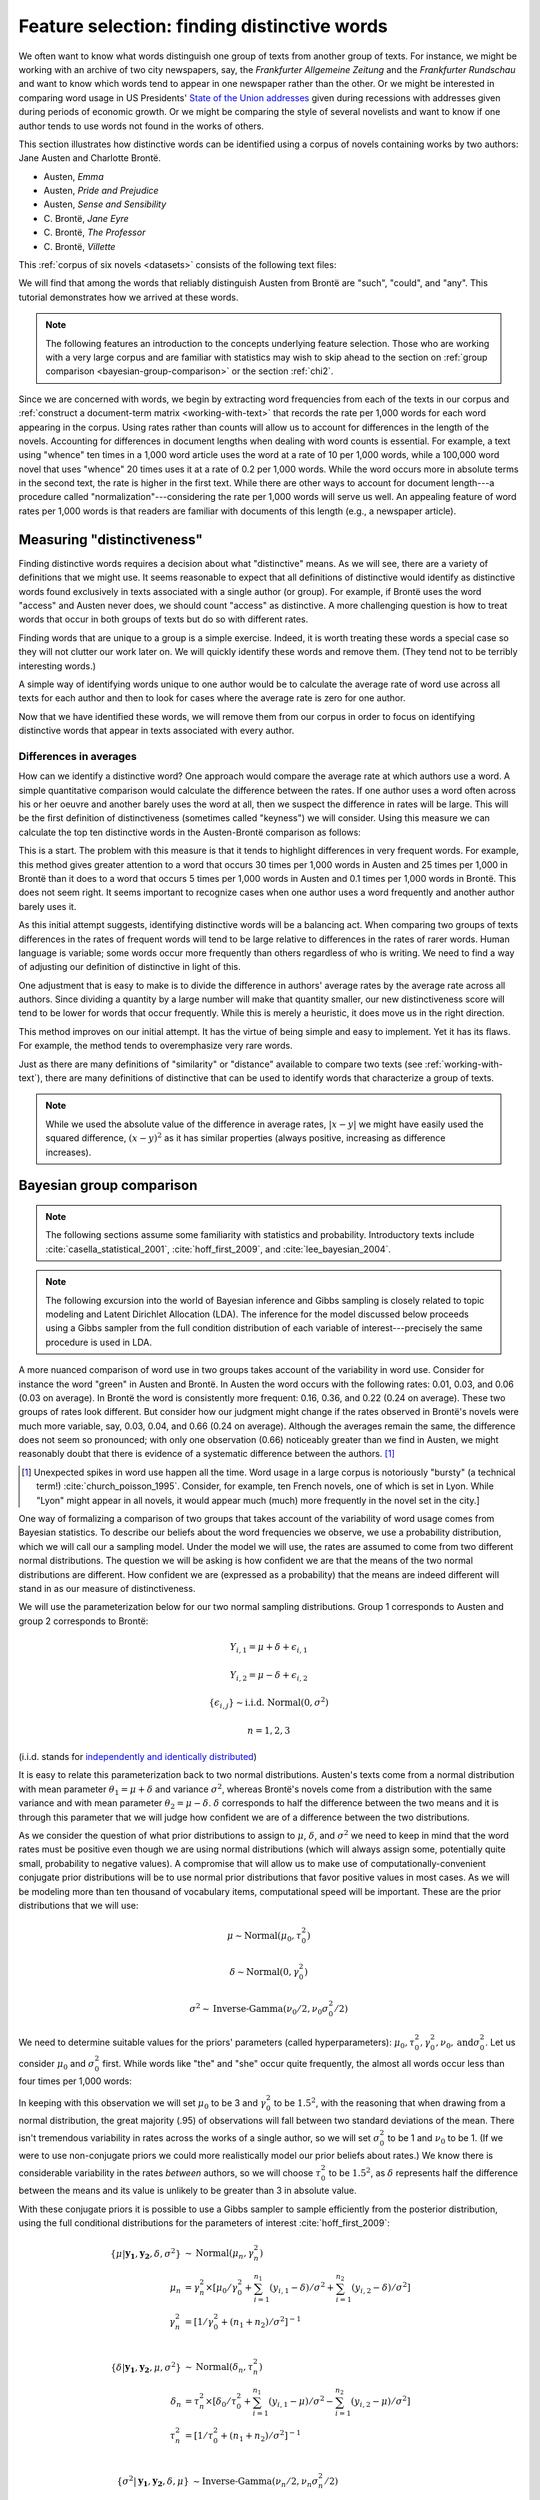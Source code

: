 .. index:: feature selection, distinctive words, Bayesian t-test, keyness, chi-squared test, Dunning log-likelihood, G-test
   single: Austen, Jane
   single: Brönte, Charlotte

.. _feature-selection:

==============================================
 Feature selection: finding distinctive words
==============================================

.. ipython:: python
    :suppress:

    import numpy as np; np.set_printoptions(precision=2)

We often want to know what words distinguish one group of texts from another
group of texts. For instance, we might be working with an archive of two city
newspapers, say, the *Frankfurter Allgemeine Zeitung* and the *Frankfurter
Rundschau* and want to know which words tend to appear in one newspaper rather
than the other. Or we might be interested in comparing word usage in US
Presidents' `State of the Union addresses
<http://en.wikipedia.org/wiki/State_of_the_Union_address>`_ given during
recessions with addresses given during periods of economic growth. Or we might
be comparing the style of several novelists and want to know if one author tends
to use words not found in the works of others.

This section illustrates how distinctive words can be identified using a corpus
of novels containing works by two authors: Jane Austen and Charlotte Brontë.

- Austen, *Emma*
- Austen, *Pride and Prejudice*
- Austen, *Sense and Sensibility*
- \C. Brontë, *Jane Eyre*
- \C. Brontë, *The Professor*
- \C. Brontë, *Villette*

This :ref:`corpus of six novels <datasets>` consists of the following text
files:

.. ipython:: python

    filenames

.. raw:: html
    :file: generated/feature_selection_bayesian.txt


We will find that among the words that reliably distinguish Austen from Brontë
are  "such", "could", and "any". This tutorial demonstrates how we arrived at
these words.

.. ipython:: python
    :suppress:

    N_WORDS_DISPLAY = 11

    import os
    import nltk
    import numpy as np
    import pandas as pd
    from sklearn.feature_extraction.text import CountVectorizer

    CORPUS_PATH = os.path.join('data', 'british-fiction-corpus')
    OUTPUT_HTML_PATH = os.path.join('source', 'generated')
    AUSTEN_FILENAMES = ['Austen_Emma.txt', 'Austen_Pride.txt', 'Austen_Sense.txt']
    CBRONTE_FILENAMES = ['CBronte_Jane.txt', 'CBronte_Professor.txt', 'CBronte_Villette.txt']
    filenames = AUSTEN_FILENAMES + CBRONTE_FILENAMES

.. note:: The following features an introduction to the concepts underlying
    feature selection. Those who are working with a very large corpus and are
    familiar with statistics may wish to skip ahead to the section on
    :ref:`group comparison <bayesian-group-comparison>` or the section
    :ref:`chi2`.


Since we are concerned with words, we begin by extracting word frequencies from
each of the texts in our corpus and :ref:`construct a document-term matrix
<working-with-text>` that records the rate per 1,000 words for each word
appearing in the corpus.  Using rates rather than counts will allow us to
account for differences in the length of the novels. Accounting for differences
in document lengths when dealing with word counts is essential. For example,
a text using "whence" ten times in a 1,000 word article uses the word at a rate
of 10 per 1,000 words, while a 100,000 word novel that uses "whence" 20 times
uses it at a rate of 0.2 per 1,000 words. While the word occurs more in absolute
terms in the second text, the rate is higher in the first text. While there are
other ways to account for document length---a procedure called
"normalization"---considering the rate per 1,000 words will serve us well. An
appealing feature of word rates per 1,000 words is that readers are familiar
with documents of this length (e.g., a newspaper article).

.. ipython:: python

    import os
    import nltk
    import numpy as np
    from sklearn.feature_extraction.text import CountVectorizer

    filenames_with_path = [os.path.join(CORPUS_PATH, fn) for fn in filenames]
    # these texts have underscores ('_') that indicate italics; remove them.
    raw_texts = []
    for fn in filenames_with_path:
        with open(fn) as f:
            text = f.read()
            text = text.replace('_', '')  # remove underscores (italics)
            raw_texts.append(text)

    vectorizer = CountVectorizer(input='content')
    dtm = vectorizer.fit_transform(raw_texts)
    vocab = np.array(vectorizer.get_feature_names())
    # fit_transform returns a sparse matrix (which uses less memory)
    # but we want to work with a normal numpy array.
    dtm = dtm.toarray()

    # normalize counts to rates per 1000 words
    rates = 1000 * dtm / np.sum(dtm, axis=1, keepdims=True)

.. ipython:: python
    :suppress:

    assert rates.shape == dtm.shape

    filenames_short = [fn.rstrip('.txt') for fn in filenames]

    html = pd.DataFrame(np.round(rates[:, 100:105], 2), index=filenames_short, columns=vocab[100:105]).to_html()
    with open(os.path.join(OUTPUT_HTML_PATH, 'feature_selection_rates.txt'), 'w') as f:
        f.write(html)

.. ipython:: python

    # just examine a sample, those at offsets 100 to 105
    rates[:, 100:105]
    vocab[100:105]

.. raw:: html
    :file: generated/feature_selection_rates.txt

Measuring "distinctiveness"
===========================

Finding distinctive words requires a decision about what "distinctive" means.
As we will see, there are a variety of definitions that we might use.  It seems
reasonable to expect that all definitions of distinctive would identify as
distinctive words found exclusively in texts associated with a single author (or
group). For example, if Brontë uses the word "access" and Austen never
does, we should count "access" as distinctive. A more challenging question is
how to treat words that occur in both groups of texts but do so with different
rates.

Finding words that are unique to a group is a simple exercise. Indeed, it is
worth treating these words a special case so they will not clutter our work
later on. We will quickly identify these words and remove them. (They tend not
to be terribly interesting words.)

A simple way of identifying words unique to one author would be to calculate the
average rate of word use across all texts for each author and then to look for
cases where the average rate is zero for one author.

.. ipython:: python

    # indices so we can refer to the rows for the relevant author
    austen_indices, cbronte_indices = [], []
    for index, fn in enumerate(filenames):
        if "Austen" in fn:
            austen_indices.append(index)
        elif "CBronte" in fn:
            cbronte_indices.append(index)

    # this kind of slicing should be familiar if you've used R or Octave/Matlab
    austen_rates = rates[austen_indices, :]
    cbronte_rates = rates[cbronte_indices, :]

    # np.mean(..., axis=0) calculates the column-wise mean
    austen_rates_avg = np.mean(austen_rates, axis=0)
    cbronte_rates_avg = np.mean(cbronte_rates, axis=0)

    # since zero times any number is zero, this will identify documents where
    # any author's average rate is zero 
    distinctive_indices = (austen_rates_avg * cbronte_rates_avg) == 0

    # examine words that are unique, ranking by rates
    np.count_nonzero(distinctive_indices)
    ranking = np.argsort(austen_rates_avg[distinctive_indices] + cbronte_rates_avg[distinctive_indices])[::-1]  # from highest to lowest; [::-1] reverses order.
    vocab[distinctive_indices][ranking]

.. ipython:: python
    :suppress:

    arr = np.vstack([austen_rates_avg[distinctive_indices][ranking][0:N_WORDS_DISPLAY],
                     cbronte_rates_avg[distinctive_indices][ranking][0:N_WORDS_DISPLAY]])
    colnames = vocab[distinctive_indices][ranking][0:N_WORDS_DISPLAY]
    rownames = ['Austen', 'Brontë']
    html = pd.DataFrame(np.round(arr, 2), index=rownames, columns=colnames).to_html()
    with open(os.path.join(OUTPUT_HTML_PATH, 'feature_selection_distinctive.txt'), 'w') as f:
        f.write(html)

.. raw:: html
    :file: generated/feature_selection_distinctive.txt

Now that we have identified these words, we will remove them from our corpus in
order to focus on identifying distinctive words that appear in texts associated
with every author.

.. ipython:: python

    dtm = dtm[:, np.invert(distinctive_indices)]
    rates = rates[:, np.invert(distinctive_indices)]
    vocab = vocab[np.invert(distinctive_indices)]

    # recalculate variables that depend on rates
    austen_rates = rates[austen_indices, :]
    cbronte_rates = rates[cbronte_indices, :]
    austen_rates_avg = np.mean(austen_rates, axis=0)
    cbronte_rates_avg = np.mean(cbronte_rates, axis=0)


Differences in averages
-----------------------

How can we identify a distinctive word? One approach would compare the average
rate at which authors use a word. A simple quantitative comparison would
calculate the difference between the rates. If one author uses a word often
across his or her oeuvre and another barely uses the word at all, then we
suspect the difference in rates will be large.  This will be the first
definition of distinctiveness (sometimes called "keyness") we will consider.
Using this measure we can calculate the top ten distinctive words in the
Austen-Brontë comparison as follows:

.. ipython:: python

    import numpy as np

    # calculate absolute value because we only care about the magnitude of the difference
    keyness = np.abs(austen_rates_avg - cbronte_rates_avg)
    ranking = np.argsort(keyness)[::-1]  # from highest to lowest; [::-1] reverses order in Python sequences

    # print the top 10 words along with their rates and the difference
    vocab[ranking][0:10]

.. ipython:: python
    :suppress:

    arr = np.vstack([keyness[ranking][0:N_WORDS_DISPLAY],
                     austen_rates[:, ranking][:, 0:N_WORDS_DISPLAY],
                     cbronte_rates[:, ranking][:, 0:N_WORDS_DISPLAY]])
    colnames = vocab[ranking][0:N_WORDS_DISPLAY]
    rownames = ["--keyness--"] + filenames_short
    html = pd.DataFrame(np.round(arr, 2), index=rownames, columns=colnames).to_html()
    with open(os.path.join(OUTPUT_HTML_PATH, 'feature_selection_distinctive_avg_diff.txt'), 'w') as f:
        f.write(html)

.. raw:: html
    :file: generated/feature_selection_distinctive_avg_diff.txt

This is a start. The problem with this measure is that it tends to highlight
differences in very frequent words. For example, this method
gives greater attention to a word that occurs
30 times per 1,000 words in Austen and 25 times per 1,000 in Brontë
than it does to a word that occurs 5 times per 1,000 words in
Austen and 0.1 times per 1,000 words in Brontë. This does not seem
right. It seems important to recognize cases when one author uses a word
frequently and another author barely uses it.

As this initial attempt suggests, identifying distinctive words will be
a balancing act. When comparing two groups of texts differences in the rates of
frequent words will tend to be large relative to differences in the rates of
rarer words. Human language is variable; some words occur more frequently than
others regardless of who is writing.  We need to find a way of adjusting our
definition of distinctive in light of this.

One adjustment that is easy to make is to divide the difference in authors'
average rates by the average rate across all authors. Since dividing a quantity
by a large number will make that quantity smaller, our new distinctiveness score
will tend to be lower for words that occur frequently. While this is merely
a heuristic, it does move us in the right direction.

.. ipython:: python

    # we have already calculated the following quantities
    # austen_rates_avg
    # cbronte_rates_avg

    rates_avg = np.mean(rates, axis=0)

    keyness = np.abs(austen_rates_avg - cbronte_rates_avg) / rates_avg
    ranking = np.argsort(keyness)[::-1]  # from highest to lowest; [::-1] reverses order.

    # print the top 10 words along with their rates and the difference
    vocab[ranking][0:10]

.. ipython:: python
    :suppress:

    arr = np.vstack([keyness[ranking][0:N_WORDS_DISPLAY],
                     austen_rates[:, ranking][:, 0:N_WORDS_DISPLAY],
                     cbronte_rates[:, ranking][:, 0:N_WORDS_DISPLAY]])
    colnames = vocab[ranking][0:N_WORDS_DISPLAY]
    rownames = ["--keyness--"] + filenames_short
    html = pd.DataFrame(np.round(arr, 2), index=rownames, columns=colnames).to_html()
    with open(os.path.join(OUTPUT_HTML_PATH, 'feature_selection_distinctive_avg_diff_divided_by_avg.txt'), 'w') as f:
        f.write(html)

.. raw:: html
    :file: generated/feature_selection_distinctive_avg_diff_divided_by_avg.txt

This method improves on our initial attempt. It has
the virtue of being simple and easy to implement. Yet it has its flaws. For
example, the method tends to overemphasize very rare words.

Just as there are many definitions of "similarity" or "distance" available to
compare two texts (see :ref:`working-with-text`), there are many definitions of
distinctive that can be used to identify words that characterize a group of
texts.

.. note:: While we used the absolute value of the difference in average rates,
    :math:`|x-y|` we might have easily used the squared difference,
    :math:`(x-y)^2` as it has similar properties (always positive, increasing as
    difference increases).

.. _bayesian-group-comparison:

Bayesian group comparison
=========================

.. note::

   The following sections assume some familiarity with statistics and
   probability. Introductory texts include :cite:`casella_statistical_2001`,
   :cite:`hoff_first_2009`, and :cite:`lee_bayesian_2004`.

.. note::

   The following excursion into the world of Bayesian inference and Gibbs
   sampling is closely related to topic modeling and Latent Dirichlet Allocation
   (LDA). The inference for the model discussed below proceeds using a Gibbs
   sampler from the full condition distribution of each variable of
   interest---precisely the same procedure is used in LDA.

A more nuanced comparison of word use in two groups takes account of the
variability in word use. Consider for instance the word "green"
in Austen and Brontë.  In Austen the word occurs with the following rates: 0.01,
0.03, and 0.06 (0.03 on average).  In Brontë the word is consistently more
frequent: 0.16, 0.36, and 0.22 (0.24 on average). These two groups of rates
look different. But consider how our judgment might change if the rates observed
in Brontë's novels were much more variable, say, 0.03, 0.04, and 0.66 (0.24 on
average).  Although the averages remain the same, the difference does not seem
so pronounced; with only one observation (0.66) noticeably greater than we find in Austen, we
might reasonably doubt that there is evidence of a systematic difference between
the authors. [#fnlyon]_

.. [#fnlyon] Unexpected spikes in word use happen all the time. Word usage in a large corpus
    is notoriously "bursty" (a technical term!) :cite:`church_poisson_1995`.
    Consider, for example, ten French novels, one of which is set in Lyon.
    While "Lyon" might appear in all novels, it would appear much (much) more
    frequently in the novel set in the city.]

One way of formalizing a comparison of two groups that takes account of the
variability of word usage comes from Bayesian statistics. To describe our
beliefs about the word frequencies we observe, we use a probability
distribution, which we will call our a sampling model. Under the model we will
use, the rates are assumed to come from two different normal distributions. The
question we will be asking is how confident we are that the means of the two
normal distributions are different. How confident we are (expressed as
a probability) that the means are indeed different will stand in as our measure
of distinctiveness.

We will use the parameterization below for our two normal sampling
distributions. Group 1 corresponds to Austen and group 2 corresponds to Brontë:

.. math::

    Y_{i,1} = \mu + \delta + \epsilon_{i,1}

    Y_{i,2} = \mu - \delta + \epsilon_{i,2}

    \{\epsilon_{i,j}\} \sim \textrm{i.i.d.} \; \textrm{Normal}(0, \sigma^2)

    n = 1, 2, 3

(i.i.d. stands for `independently and identically distributed
<http://en.wikipedia.org/wiki/Independent_and_identically_distributed_random_variables>`_)

It is easy to relate this parameterization back to two normal distributions.
Austen's texts come from a normal distribution with mean parameter
:math:`\theta_1 = \mu + \delta` and variance :math:`\sigma^2`, whereas Brontë's
novels come from a distribution with the same variance and with mean parameter
:math:`\theta_2 = \mu - \delta`. :math:`\delta` corresponds to half the
difference between the two means and it is through this parameter that we will
judge how confident we are of a difference between the two distributions.

As we consider the question of what prior distributions to assign to
:math:`\mu`, :math:`\delta`, and :math:`\sigma^2` we need to keep in mind that
the word rates must be positive even though we are using normal distributions
(which will always assign some, potentially quite small, probability to negative
values).  A compromise that will allow us to make use of
computationally-convenient conjugate prior distributions will be to use normal
prior distributions that favor positive values in most cases. As we will be
modeling more than ten thousand of vocabulary items, computational speed will be
important. These are the prior distributions that we will use:

.. math::

    \mu \sim \textrm{Normal}(\mu_0, \tau_0^2)

    \delta \sim \textrm{Normal}(0, \gamma_0^2)

    \sigma^2 \sim \textrm{Inverse-Gamma}(\nu_0/2, \nu_0\sigma_0^2/2)

We need to determine suitable values for the priors' parameters
(called hyperparameters): :math:`\mu_0,
\tau_0^2, \gamma_0^2, \nu_0, \text{and} \sigma_0^2`. Let us consider
:math:`\mu_0` and :math:`\sigma_0^2` first. While words like "the" and "she"
occur quite frequently, the almost all words occur less than four times per
1,000 words:

.. ipython:: python

    np.mean(rates < 4)

    np.mean(rates > 1)

    from scipy.stats.mstats import mquantiles  # analgous to R's quantiles
    mquantiles(rates, prob=[0.01, 0.5, 0.99])

In keeping with this observation we will set :math:`\mu_0` to be 3 and
:math:`\gamma_0^2` to be :math:`1.5^2`, with the reasoning that when drawing
from a normal distribution, the great majority (.95) of observations will fall
between two standard deviations of the mean. There isn't tremendous variability
in rates across the works of a single author, so we will set :math:`\sigma_0^2`
to be 1 and :math:`\nu_0` to be 1. (If we were to use non-conjugate priors we
could more realistically model our prior beliefs about rates.) We know there is
considerable variability in the rates *between* authors, so we will choose
:math:`\tau_0^2` to be :math:`1.5^2`, as :math:`\delta` represents half the
difference between the means and its value is unlikely to be greater than 3 in
absolute value.

With these conjugate priors it is possible to use a Gibbs sampler to sample
efficiently from the posterior distribution, using the full conditional
distributions for the parameters of interest :cite:`hoff_first_2009`:

.. math::

    \{\mu|\mathbf{y_1}, \mathbf{y_2}, \delta, \sigma^2\} &\sim \textrm{Normal}(\mu_n, \gamma_n^2)\\
        \mu_n &= \gamma_n^2 \times [\mu_0/\gamma_0^2 + \sum_{i=1}^{n_1} (y_{i,1} - \delta)/\sigma^2 +
            \sum_{i=1}^{n_2} (y_{i,2} - \delta)/\sigma^2 ] \\
        \gamma_n^2 &= [1/\gamma_0^2 + (n_1+n_2)/\sigma^2]^{-1} \\

    \{\delta|\mathbf{y_1}, \mathbf{y_2}, \mu, \sigma^2\} &\sim \textrm{Normal}(\delta_n, \tau_n^2)\\
        \delta_n &= \tau_n^2 \times [ \delta_0/\tau_0^2 +
            \sum_{i=1}^{n_1} (y_{i,1} - \mu)/\sigma^2 - \sum_{i=1}^{n_2} (y_{i,2} - \mu)/\sigma^2 ]\\
        \tau_n^2 &= [1/\tau_0^2 + (n_1+n_2)/\sigma^2]^{-1} \\

    \{\sigma^2|\mathbf{y_1}, \mathbf{y_2}, \delta, \mu\} &\sim \textrm{Inverse-Gamma}(\nu_n/2, \nu_n\sigma_n^2/2)\\
        \nu_n &= \nu_0 + n_1 + n_2 \\
        \nu_n\sigma_n^2 &= \nu_0\sigma_0^2 +
            \sum_{i=1}^{n_1} (y_{i,1} - (\mu+\delta)) + \sum_{i=1}^{n_2} (y_{i,2} - (\mu - \delta)) \\

In Python, we can wrap the Gibbs sampler in single function and use it to get
a distribution of posterior values for :math:`\delta`, which is the variable we
care about in this context as it characterizes our belief about the difference
in authors' word usage.

.. ipython:: python

    def sample_posterior(y1, y2, mu0, sigma20, nu0, delta0, gamma20, tau20, S):
        """Draw samples from posterior distribution using Gibbs sampling
        Parameters
        ----------
        `S` is the number of samples
        Returns
        -------
        chains : dict of array
            Dictionary has keys: 'mu', 'delta', and 'sigma2'.
        """
        n1, n2 = len(y1), len(y2)
        # initial values
        mu = (np.mean(y1) + np.mean(y2))/2
        delta = (np.mean(y1) - np.mean(y2))/2
        vars = ['mu', 'delta', 'sigma2']
        chains = {key: np.empty(S) for key in vars}
        for s in range(S):
            # update sigma2
            a = (nu0+n1+n2)/2
            b = (nu0*sigma20 + np.sum((y1-mu-delta)**2) + np.sum((y2-mu+delta)**2))/2
            sigma2 = 1 / np.random.gamma(a, 1/b)
            # update mu
            mu_var = 1/(1/gamma20 + (n1+n2)/sigma2)
            mu_mean = mu_var * (mu0/gamma20 + np.sum(y1-delta)/sigma2 +
                                np.sum(y2+delta)/sigma2)
            mu = np.random.normal(mu_mean, np.sqrt(mu_var))
            # update delta
            delta_var = 1/(1/tau20 + (n1+n2)/sigma2)
            delta_mean = delta_var * (delta0/tau20 + np.sum(y1-mu)/sigma2 -
                                    np.sum(y2-mu)/sigma2)
            delta = np.random.normal(delta_mean, np.sqrt(delta_var))
            # save values
            chains['mu'][s] = mu
            chains['delta'][s] = delta
            chains['sigma2'][s] = sigma2
        return chains

.. ipython:: python

    # data
    word = "green"
    y1, y2 = austen_rates[:, vocab == word], cbronte_rates[:, vocab == word]

    # prior parameters
    mu0 = 3
    tau20 = 1.5**2

    nu0 = 1
    sigma20 = 1

    delta0 = 0
    gamma20 = 1.5**2

    # number of samples
    S = 2000

    chains = sample_posterior(y1, y2, mu0, sigma20, nu0, delta0, gamma20, tau20, S)

    delta = chains['delta']


These samples reflect what our belief about :math:`\delta` ought to be given our
prior specification. Our interest is in :math:`\delta`, which represents the
half the difference between the population means for the distributions
characterizing word rates in Austen and Brontë. We aren't concerned with whether
or not it is negative or positive, but we do care whether or not it is likely to
be zero. In fact, we need to have a measure of how confident we are that
:math:`\delta` is something other than zero (implying no difference in means).
If, for instance, the moment that samples of :math:`\delta` tend to be negative;
we need to know the posterior probability of its being definitively less than
zero, :math:`\textrm{p}(\delta < 0)`. This probability can be estimated from the
output of the Gibbs sampler. The following demonstrates the calculation of this
probability for two different words, 'green' and 'dark', both words more
characteristic of the Brontë novels than the Austen novels.

.. ipython:: python

    y1 = austen_rates[:, vocab == 'green']
    y2 = cbronte_rates[:, vocab == 'green']
    chains = sample_posterior(y1, y2, mu0, sigma20, nu0, delta0, gamma20, tau20, S)
    delta_green = chains['delta']

    y1 = austen_rates[:, vocab == 'dark']
    y2 = cbronte_rates[:, vocab == 'dark']
    chains = sample_posterior(y1, y2, mu0, sigma20, nu0, delta0, gamma20, tau20, S)
    delta_dark = chains['delta']

    # estimate of p(delta < 0)
    np.mean(delta_dark < 0)


.. ipython:: python

    words = ['dark', 'green']
    ix = np.in1d(vocab, words)

    @suppress
    assert all(vocab[ix] == words)  # order matters for subsequent display

    keyness = np.asarray([np.mean(delta_dark < 0), np.mean(delta_green < 0)])

.. ipython:: python
    :suppress:

    arr = [keyness, austen_rates_avg[ix], cbronte_rates_avg[ix]]
    colnames = vocab[ix]
    rownames = ['p(delta<0)', 'Austen average', 'Bronte average']
    html = pd.DataFrame(np.round(arr, 2), index=rownames, columns=colnames).to_html()
    with open(os.path.join(OUTPUT_HTML_PATH, 'feature_selection_bayesian_dark_green.txt'), 'w') as f:
        f.write(html)

.. raw:: html
    :file: generated/feature_selection_bayesian_dark_green.txt

As 'dark' is more distinctive of Brontë than 'green' is, the probabilities
(our measure of distinctiveness or keyness) reflect this.

If we want to apply this "feature selection" method *en masse* to every word
occurring in the corpus, we need only write one short loop and make an
adjustment for the fact that we don't care whether or not :math:`\delta` is
positive or negative:

.. ipython:: python

    # fewer samples to speed things up, this may take several minutes to run
    S = 200

    def delta_confidence(rates_one_word):
        austen_rates = rates_one_word[0:3]
        bronte_rates = rates_one_word[3:6]
        chains = sample_posterior(austen_rates, bronte_rates, mu0, sigma20, nu0,
                                  delta0, gamma20, tau20, S)
        delta = chains['delta']
        return np.max([np.mean(delta < 0), np.mean(delta > 0)])

.. ipython:: python
    :suppress:

    # because this computation takes so long, we will try to cache it
    CACHE_PATH = os.path.join('source', 'cache')
    KEYNESS_FILENAME = os.path.join(CACHE_PATH, 'feature_selection_keyness.npy')
    os.path.exists(KEYNESS_FILENAME)
    keyness = np.load(KEYNESS_FILENAME) if os.path.exists(KEYNESS_FILENAME) else np.apply_along_axis(delta_confidence, axis=0, arr=rates)
    np.save(KEYNESS_FILENAME, keyness)
    os.path.exists(KEYNESS_FILENAME)

.. code-block:: python

    # apply the function over all columns
    In [117]: keyness = np.apply_along_axis(delta_confidence, axis=0, arr=rates)

.. ipython:: python

    ranking = np.argsort(keyness)[::-1]  # from highest to lowest; [::-1] reverses order.

    # print the top 10 words along with their rates and the difference
    vocab[ranking][0:10]

.. ipython:: python
    :suppress:

    arr = np.vstack([keyness[ranking][0:N_WORDS_DISPLAY],
                     austen_rates[:, ranking][:, 0:N_WORDS_DISPLAY],
                     cbronte_rates[:, ranking][:, 0:N_WORDS_DISPLAY]])
    colnames = vocab[ranking][0:N_WORDS_DISPLAY]
    rownames = ["--keyness--"] + filenames_short
    html = pd.DataFrame(np.round(arr, 1), index=rownames, columns=colnames).to_html()
    with open(os.path.join(OUTPUT_HTML_PATH, 'feature_selection_bayesian.txt'), 'w') as f:
        f.write(html)

.. raw:: html
    :file: generated/feature_selection_bayesian.txt

This produces a useful ordering of characteristic words. Unlikely `frequentist
<https://en.wikipedia.org/wiki/Frequentist_inference>`_ methods discussed below
(chi-squared and log likelihood) this approach considers the variability of
observations within groups. This method will also work for small corpora
provided useful prior information is available. To the extent that we are
interested in a close reading of differences of vocabulary use, the Bayesian
method should be preferred. [#fnunderwood]_

.. _chi2:

Log likelihood ratio and :math:`\chi^2` feature selection
=========================================================

We can recast our discussions about measuring distinctiveness in terms of
hypothesis testing. This turns out to be a satisfying way of thinking about the
problem and it also allows us to introduce a range of feature selection methods,
including the log likelihood test and the :math:`\chi^2` test.

One hypothesis that we might test comes as no surprise: rather than two groups
of texts characterized by different word rates, this hypothesis claims that
there is, in fact, a single group. Words are examined one at a time; those words
for which this hypothesis seems most wrong will be counted as distinctive
(classical statistics is always a workout in counterfactual language).

Consider again the word "green". Taking all the Austen texts together, the word
"green" occurs 11 times out of ~370,000 words (0.03 per 1,000 words). In the
novels by Brontë, "green" occurs 96 times out of ~400,000 (0.24 per 1,000
words). We do not really need statistics to tell us that this is a large
difference: picking a word from each author-specific corpus at random, one is ten
times more likely to find "green" in the Brontë corpus. To summarize the
appearance of the word "green" we may assemble a table with the following code:

.. ipython:: python

    green_austen = np.sum(dtm[austen_indices, vocab == "green"])
    nongreen_austen = np.sum(dtm[austen_indices, :]) - green_austen
    green_cbronte = np.sum(dtm[cbronte_indices, vocab == "green"])
    nongreen_cbronte = np.sum(dtm[cbronte_indices, :]) - green_cbronte

    green_table = np.array([[green_austen, nongreen_austen],
                            [green_cbronte, nongreen_cbronte]])
    green_table

.. ipython:: python
    :suppress:

    arr = green_table
    colnames = ['"green"', 'not "green"']
    rownames = ['Austen', 'C. Brontë']
    html = pd.DataFrame(arr, index=rownames, columns=colnames).to_html()
    with open(os.path.join(OUTPUT_HTML_PATH, 'feature_selection_green_table.txt'), 'w') as f:
        f.write(html)

.. raw:: html
    :file: generated/feature_selection_green_table.txt

The hypothesis being tested is that the grouping of the counts by author is
unnecessary, that :math:`P(word = "green" | author = "Austen") = P(word
= "green" | author != "Austen")`. If this were the case, then the rate of
"green" in the corpus is the same, namely 0.14 per 1,000 words, and we would
anticipate seeing the following frequencies given the total number of words
for each group of texts:

.. ipython:: python

    prob_green = np.sum(dtm[:, vocab == "green"]) / np.sum(dtm)
    prob_notgreen = 1 - prob_green
    labels = []
    for fn in filenames:
        label = "Austen" if "Austen" in fn else "CBrontë"
        labels.append(label)
    n_austen = np.sum(dtm[labels == "Austen", :])
    n_cbronte = np.sum(dtm[labels != "Austen", :])

    expected_table = np.array([[prob_green * n_austen, prob_notgreen * n_austen],
                               [prob_green * n_cbronte, prob_notgreen * nongreen_cbronte]])
    expected_table

    # same result, but more concise and more general
    from sklearn.preprocessing import LabelBinarizer
    X = dtm[:, vocab == "green"]
    X = np.append(X, np.sum(dtm[:, vocab != "green"], axis=1, keepdims=True), axis=1)
    y = LabelBinarizer().fit_transform(labels)
    y = np.append(1 - y, y, axis=1)
    green_table = np.dot(y.T, X)
    green_table

    feature_count = np.sum(X, axis=0, keepdims=True)
    class_prob = np.mean(y, axis=0, keepdims=True)
    expected_table = np.dot(class_prob.T, feature_count)

In classical statistics, hypothesis tests typically have a quantity called
a test statistic associated with them. If the test statistic is greater than
a critical value the hypothesis is rejected. In this case, the test statistic is
identical with our measure of distinctiveness. The test commonly used to analyze
the present hypothesis (that two distinct groups are unnecessary) is the log
likelihood ratio test, and its statistic is called the log likelihood ratio
(alternatively a `G-test <http://en.wikipedia.org/wiki/G-test>`_ statistic or
`Dunning log likelihood <http://acl.ldc.upenn.edu/J/J93/J93-1003.pdf>`_
:cite:`dunning_accurate_1993`).  Various symbols are associated with this
statistic, including :math:`G`, :math:`G^2`, :math:`l`,  and :math:`\lambda`.
(The theoretical underpinnings of the log likelihood ratio test and its
application to corpus analysis are covered in chapter 8 of Casella and Berger
(2001) and Dunning (1993) :cite:`casella_statistical_2001`
:cite:`dunning_accurate_1993`.)

The log likelihood ratio is calculated as follows:

.. math::

    \sum_i O_i \times \ln \frac{O_i}{E_i}

where :math:`i` indexes the cells. (Note the similarity of this formula to the
calculation of :ref:`mutual information <mutual_information>`.) In Python:

.. ipython:: python

    G = np.sum(green_table * np.log(green_table / expected_table))

The higher the value of the test statistic, the more pronounced the deviation is
from the hypothesis---and, for our purposes, the more "distinctive" the word is.

Pearson's :math:`\chi^2` test statistic approximates the log likelihood ratio
test (:math:`\chi^2` is read chi-squared). It is computationally easier to
calculate. The Python library ``scikit-learn`` provides a function
``sklearn.feature_selection.chi2`` that allows us to use this test statistic as
a feature selection method:

.. ipython:: python

    from sklearn.feature_selection import chi2
    labels = []
    for fn in filenames:
        label = "Austen" if "Austen" in fn else "CBrontë"
        labels.append(label)

    # chi2 returns two arrays, the chi2 test statistic and an
    # array of "p-values", which we'll ignore
    keyness, _ = chi2(dtm, labels)
    ranking = np.argsort(keyness)[::-1]
    vocab[ranking][0:10]

.. ipython:: python
    :suppress:

    arr = np.vstack([keyness[ranking][0:N_WORDS_DISPLAY],
                     austen_rates[:, ranking][:, 0:N_WORDS_DISPLAY],
                     cbronte_rates[:, ranking][:, 0:N_WORDS_DISPLAY]])
    colnames = vocab[ranking][0:N_WORDS_DISPLAY]
    rownames = ["--keyness--"] + filenames_short
    html = pd.DataFrame(np.round(arr, 1), index=rownames, columns=colnames).to_html()
    with open(os.path.join(OUTPUT_HTML_PATH, 'feature_selection_distinctive_chi2.txt'), 'w') as f:
        f.write(html)

.. raw:: html
    :file: generated/feature_selection_distinctive_chi2.txt


.. note::

    Logarithms are expensive. Calculating the log likelihood ratio over
    a vocabulary of 10,000 words will involve taking 40,000 logarithms. The
    :math:`\chi^2` test statistic, by contrast, involves taking the square of
    a quantity the same number of times. On my computer, calculating the
    logarithm takes about twenty times longer than taking the square (simple
    multiplication):

    .. ipython:: python

        import timeit
        time_log = timeit.timeit("import numpy as np; np.log(np.arange(40000))", number=100)
        time_square = timeit.timeit("import numpy as np; np.square(np.arange(40000))", number=100)
        time_log / time_square

.. _mutual_information:

Mutual information feature selection
====================================

Feature selection based on mutual information also delivers good results.
Good introductions to the method can be found in `Cosma Shalizi's Data Mining
course <http://www.stat.cmu.edu/~cshalizi/350/>`_ (`Finding Informative Features
<http://www.stat.cmu.edu/~cshalizi/350/lectures/05/lecture-05.pdf>`_) and in
`section 13.5
<http://www-nlp.stanford.edu/IR-book/html/htmledition/feature-selection-1.html>`_
in :cite:`manning_introduction_2008`.

Feature selection as exploratory data analysis
==============================================

If nothing else, studying methods of feature selection forces us to think
critically about what we mean when we say some characteristic is "distinctive".

In practice, these methods let us quickly identify features (when they exist)
that appear more or less often in one group of texts.  As such, these methods
are useful for dimensionality reduction and exploratory data analysis.  For
example, if we suspect that there is a meaningful partition of a collection of
texts, we can use one of the methods described above to pull out features that
characterize the proposed groups of texts and explore whether those features
make sense given other information. Or we may be confronted with a massive
dataset---perhaps all 1-, 2-, and 3-grams in the corpus---and need to reduce the
space of features so that our analyses can run on a computer with limited
memory.

Feature selection needs to be used with care when working with a small number of
observations and a relatively large number of features---e.g., a corpus with of
a small number of documents and a very large vocabulary. Feature selection is
perfectly capable of pulling out features that are characteristic of any
division of texts.

.. note:: The shorthand :math:`n << p` is used to describe situations where
    the number of variables greatly outnumbers the number observations.
    :math:`n` is the customary label for the number of observations and
    :math:`p` refers to the number of covariates.

A brief demonstration that feature selection "works" as expected can be seen by
plotting the cosine distance among texts in the corpus before and after feature
selection is applied. ``chi2`` is the feature selection used in the bottom
figure and the top 50 words are used.

.. ipython:: python
    ::suppress::

    import matplotlib.pyplot as plt
    from sklearn.metrics.pairwise import cosine_similarity
    from sklearn.manifold import MDS
    dist = 1 - cosine_similarity(dtm)
    mds = MDS(n_components=2, dissimilarity="precomputed")
    pos = mds.fit_transform(dist)  # shape (n_components, n_samples)

.. ipython:: python
    ::suppress::

    xs, ys = pos[:, 0], pos[:, 1]
    names = [os.path.basename(fn).replace('.txt', '') for fn in filenames]
    for x, y, name in zip(xs, ys, names):
        color = 'orange' if "Austen" in name else 'skyblue'
        plt.scatter(x, y, c=color)
        plt.text(x, y, name)

    @savefig plot_feature_selection_mds_before.png width=7in
    plt.title("Before feature selection")


.. ipython:: python
    ::suppress::

    keyness, _ = chi2(dtm, names)
    selected = np.argsort(keyness)[::-1][0:50]
    dtm_chi2 = dtm[:, selected]
    dist = 1 - cosine_similarity(dtm_chi2)
    mds = MDS(n_components=2, dissimilarity="precomputed")
    pos = mds.fit_transform(dist)  # shape (n_components, n_samples)


.. ipython:: python
    ::suppress::

    xs, ys = pos[:, 0], pos[:, 1]
    for x, y, name in zip(xs, ys, names):
        color = 'orange' if "Austen" in name else 'skyblue'
        plt.scatter(x, y, c=color)
        plt.text(x, y, name)

    @savefig plot_feature_selection_mds_after.png width=7in
    plt.title("After feature selection")

Exercises
=========

1. Using the two groups of texts (Austen and C. Brontë), find the top 40
   characteristic words by the :math:`\chi^2` statistic. Feel free to use
   scikit-learn's ``chi2``.

2. The following is a random partition of the texts. Find the top 40
   characteristic words by the :math:`\chi^2` statistic. How do these
   compare with those you found in exercise 1?

.. ipython:: python
    ::suppress::

    import random
    random.seed(1)
    shuffled = filenames.copy()
    random.shuffle(shuffled)
    group_a = shuffled[:len(filenames)//2]
    group_b = shuffled[len(filenames)//2:]

.. ipython:: python
    ::suppress::

    group_a
    group_b

3. Reconstruct the corpus using only these 40 words. Find the cosine distances
   between pairs of texts and visualize these using multi-dimensional scaling
   (see :ref:`working-with-text` for a refresher). Compare this plot to the MDS
   plot of the distances between texts using the full vocabulary.


.. FOOTNOTES

.. [#fnunderwood] Ted Underwood has written a `blog post discussing some of the
   drawbacks of using the log likelihood and chi-squared test statistic in the
   context of literary studies <http://tedunderwood.com/2011/11/09/identifying-the-terms-that-characterize-an-author-or-genre-why-dunnings-may-not-be-the-best-method/>`_.]


